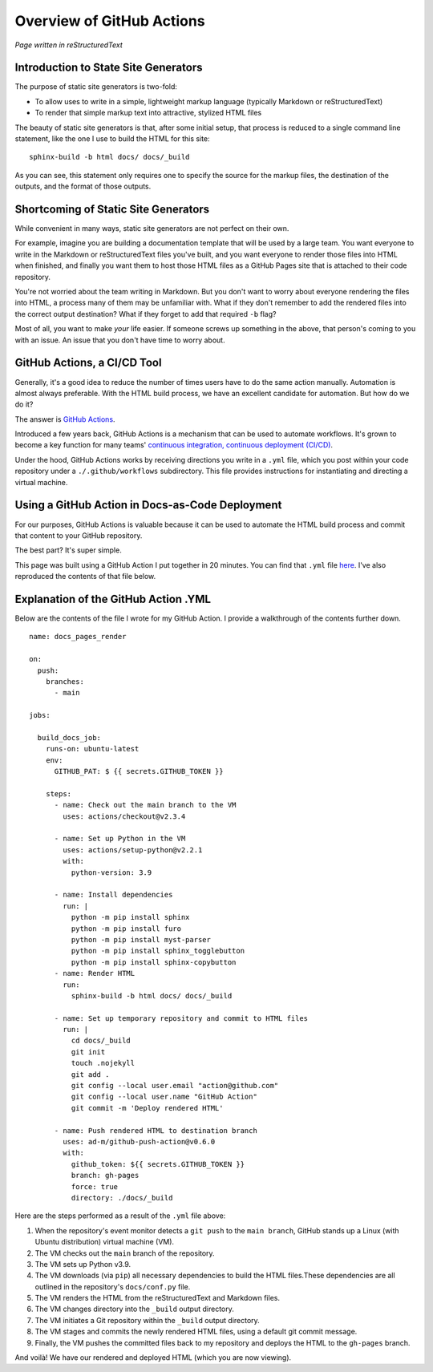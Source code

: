 Overview of GitHub Actions
==========================

*Page written in reStructuredText*

Introduction to State Site Generators
-------------------------------------

The purpose of static site generators is two-fold:

- To allow uses to write in a simple, lightweight markup language (typically Markdown or reStructuredText)
- To render that simple markup text into attractive, stylized HTML files

The beauty of static site generators is that, after some initial setup, that process is reduced to a single command line statement, like the one I use to build the HTML for this site:

::

  sphinx-build -b html docs/ docs/_build

As you can see, this statement only requires one to specify the source for the markup files, the destination of the outputs, and the format of those outputs.

Shortcoming of Static Site Generators
-------------------------------------

While convenient in many ways, static site generators are not perfect on their own.

For example, imagine you are building a documentation template that will be used by a large team. You want everyone to write in the Markdown or reStructuredText files you've built, and you want everyone to render those files into HTML when finished, and finally you want them to host those HTML files as a GitHub Pages site that is attached to their code repository.

You're not worried about the team writing in Markdown. But you don't want to worry about everyone rendering the files into HTML, a process many of them may be unfamiliar with. What if they don't remember to add the rendered files into the correct output destination? What if they forget to add that required ``-b`` flag? 

Most of all, you want to make *your* life easier. If someone screws up something in the above, that person's coming to you with an issue. An issue that you don't have time to worry about.

GitHub Actions, a CI/CD Tool
----------------------------

Generally, it's a good idea to reduce the number of times users have to do the same action manually. Automation is almost always preferable. With the HTML build process, we have an excellent candidate for automation. But how do we do it?

The answer is `GitHub Actions <https://github.com/features/actions>`_.

Introduced a few years back, GitHub Actions is a mechanism that can be used to automate workflows. It's grown to become a key function for many teams' `continuous integration, continuous deployment (CI/CD) <https://www.redhat.com/en/topics/devops/what-is-ci-cd>`_. 

Under the hood, GitHub Actions works by receiving directions you write in a ``.yml`` file, which you post within your code repository under a ``./.github/workflows`` subdirectory. This file provides instructions for instantiating and directing a virtual machine.

Using a GitHub Action in Docs-as-Code Deployment
------------------------------------------------ 

For our purposes, GitHub Actions is valuable because it can be used to automate the HTML build process and commit that content to your GitHub repository.

The best part? It's super simple.

This page was built using a GitHub Action I put together in 20 minutes. You can find that ``.yml`` file `here <https://github.com/redsoxfan0219/sphinx-action-test/blob/main/.github/workflows/docs_pages.yaml>`_. I've also reproduced the contents of that file below.

Explanation of the GitHub Action .YML 
-------------------------------------

Below are the contents of the file I wrote for my GitHub Action. I provide a walkthrough of the contents further down. 

::

  name: docs_pages_render

  on:
    push:
      branches:
        - main

  jobs:

    build_docs_job:
      runs-on: ubuntu-latest
      env: 
        GITHUB_PAT: $ {{ secrets.GITHUB_TOKEN }}

      steps: 
        - name: Check out the main branch to the VM
          uses: actions/checkout@v2.3.4

        - name: Set up Python in the VM
          uses: actions/setup-python@v2.2.1
          with:
            python-version: 3.9
        
        - name: Install dependencies
          run: |
            python -m pip install sphinx
            python -m pip install furo
            python -m pip install myst-parser
            python -m pip install sphinx_togglebutton
            python -m pip install sphinx-copybutton
        - name: Render HTML
          run:
            sphinx-build -b html docs/ docs/_build

        - name: Set up temporary repository and commit to HTML files
          run: |
            cd docs/_build
            git init
            touch .nojekyll
            git add .
            git config --local user.email "action@github.com"
            git config --local user.name "GitHub Action"
            git commit -m 'Deploy rendered HTML'

        - name: Push rendered HTML to destination branch
          uses: ad-m/github-push-action@v0.6.0
          with:
            github_token: ${{ secrets.GITHUB_TOKEN }}
            branch: gh-pages
            force: true
            directory: ./docs/_build

Here are the steps performed as a result of the ``.yml`` file above:

1. When the repository's event monitor detects a ``git push`` to the ``main branch``, GitHub stands up a Linux (with Ubuntu distribution) virtual machine (VM).

2. The VM checks out the ``main`` branch of the repository.

3. The VM sets up Python v3.9.

4. The VM downloads (via ``pip``) all necessary dependencies to build the HTML files.These dependencies are all outlined in the repository's ``docs/conf.py`` file.

5. The VM renders the HTML from the reStructuredText and Markdown files.

6. The VM changes directory into the ``_build`` output directory.

7. The VM initiates a Git repository within the ``_build`` output directory.

8. The VM stages and commits the newly rendered HTML files, using a default git commit message.

9. Finally, the VM pushes the committed files back to my repository and deploys the HTML to the ``gh-pages`` branch.

And voilà! We have our rendered and deployed HTML (which you are now viewing).



